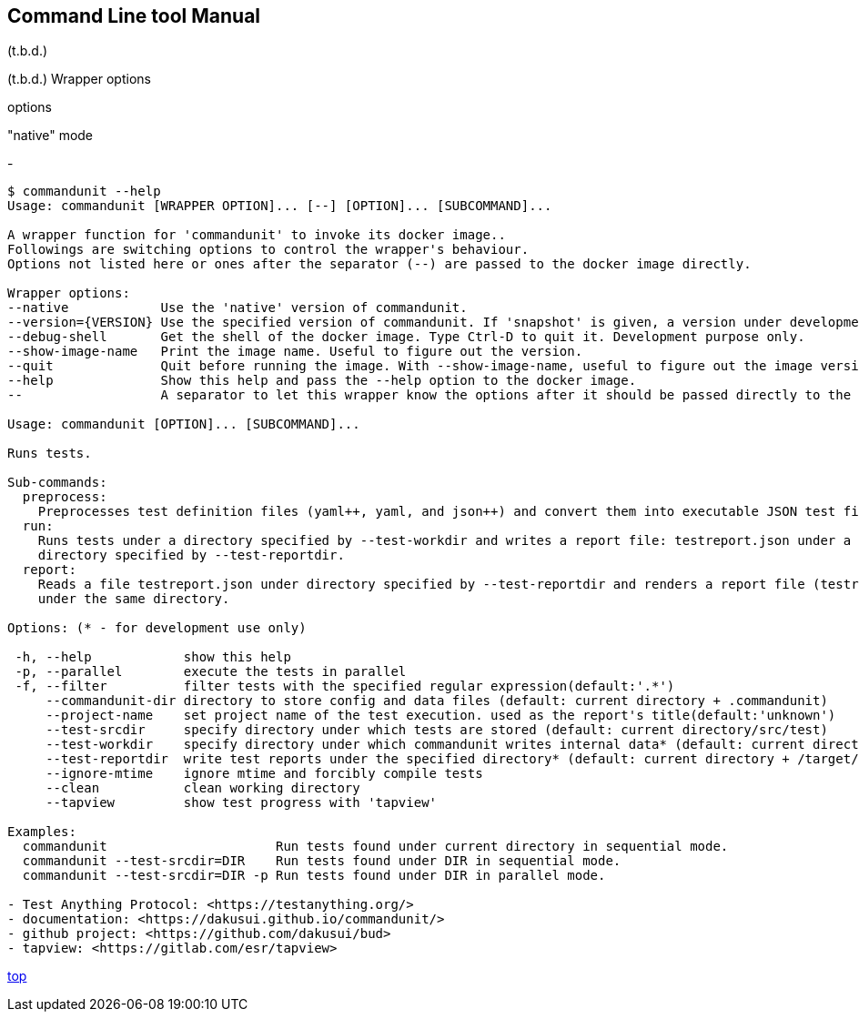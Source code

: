 == Command Line tool Manual

(t.b.d.)


(t.b.d.)
Wrapper options

options

"native" mode

-

[verse]
....
$ commandunit --help
Usage: commandunit [WRAPPER OPTION]... [--] [OPTION]... [SUBCOMMAND]...

A wrapper function for 'commandunit' to invoke its docker image..
Followings are switching options to control the wrapper's behaviour.
Options not listed here or ones after the separator (--) are passed to the docker image directly.

Wrapper options:
--native            Use the 'native' version of commandunit.
--version={VERSION} Use the specified version of commandunit. If 'snapshot' is given, a version under development is used (default: v1.24).
--debug-shell       Get the shell of the docker image. Type Ctrl-D to quit it. Development purpose only.
--show-image-name   Print the image name. Useful to figure out the version.
--quit              Quit before running the image. With --show-image-name, useful to figure out the image version
--help              Show this help and pass the --help option to the docker image.
--                  A separator to let this wrapper know the options after it should be passed directly to the image

Usage: commandunit [OPTION]... [SUBCOMMAND]...

Runs tests.

Sub-commands:
  preprocess:
    Preprocesses test definition files (yaml++, yaml, and json++) and convert them into executable JSON test files
  run:
    Runs tests under a directory specified by --test-workdir and writes a report file: testreport.json under a
    directory specified by --test-reportdir.
  report:
    Reads a file testreport.json under directory specified by --test-reportdir and renders a report file (testreport.adoc)
    under the same directory.

Options: (* - for development use only)

 -h, --help            show this help
 -p, --parallel        execute the tests in parallel
 -f, --filter          filter tests with the specified regular expression(default:'.*')
     --commandunit-dir directory to store config and data files (default: current directory + .commandunit)
     --project-name    set project name of the test execution. used as the report's title(default:'unknown')
     --test-srcdir     specify directory under which tests are stored (default: current directory/src/test)
     --test-workdir    specify directory under which commandunit writes internal data* (default: current directory + /target/commandunit/work)
     --test-reportdir  write test reports under the specified directory* (default: current directory + /target/commandunit/report)
     --ignore-mtime    ignore mtime and forcibly compile tests
     --clean           clean working directory
     --tapview         show test progress with 'tapview'

Examples:
  commandunit                      Run tests found under current directory in sequential mode.
  commandunit --test-srcdir=DIR    Run tests found under DIR in sequential mode.
  commandunit --test-srcdir=DIR -p Run tests found under DIR in parallel mode.

- Test Anything Protocol: <https://testanything.org/>
- documentation: <https://dakusui.github.io/commandunit/>
- github project: <https://github.com/dakusui/bud>
- tapview: <https://gitlab.com/esr/tapview>
....

[.text-right]
// suppress inspection "AsciiDocLinkResolve"
link:index.html[top]
